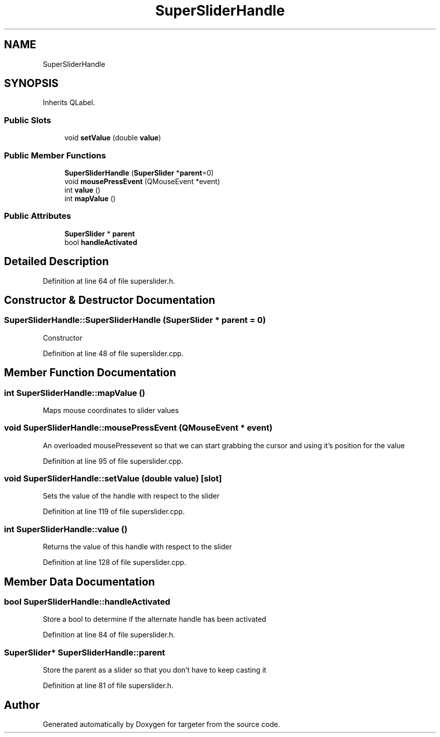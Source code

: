 .TH "SuperSliderHandle" 3 "Fri Mar 17 2017" "Version 1" "targeter" \" -*- nroff -*-
.ad l
.nh
.SH NAME
SuperSliderHandle
.SH SYNOPSIS
.br
.PP
.PP
Inherits QLabel\&.
.SS "Public Slots"

.in +1c
.ti -1c
.RI "void \fBsetValue\fP (double \fBvalue\fP)"
.br
.in -1c
.SS "Public Member Functions"

.in +1c
.ti -1c
.RI "\fBSuperSliderHandle\fP (\fBSuperSlider\fP *\fBparent\fP=0)"
.br
.ti -1c
.RI "void \fBmousePressEvent\fP (QMouseEvent *event)"
.br
.ti -1c
.RI "int \fBvalue\fP ()"
.br
.ti -1c
.RI "int \fBmapValue\fP ()"
.br
.in -1c
.SS "Public Attributes"

.in +1c
.ti -1c
.RI "\fBSuperSlider\fP * \fBparent\fP"
.br
.ti -1c
.RI "bool \fBhandleActivated\fP"
.br
.in -1c
.SH "Detailed Description"
.PP 
Definition at line 64 of file superslider\&.h\&.
.SH "Constructor & Destructor Documentation"
.PP 
.SS "SuperSliderHandle::SuperSliderHandle (\fBSuperSlider\fP * parent = \fC0\fP)"
Constructor 
.PP
Definition at line 48 of file superslider\&.cpp\&.
.SH "Member Function Documentation"
.PP 
.SS "int SuperSliderHandle::mapValue ()"
Maps mouse coordinates to slider values 
.SS "void SuperSliderHandle::mousePressEvent (QMouseEvent * event)"
An overloaded mousePressevent so that we can start grabbing the cursor and using it's position for the value 
.PP
Definition at line 95 of file superslider\&.cpp\&.
.SS "void SuperSliderHandle::setValue (double value)\fC [slot]\fP"
Sets the value of the handle with respect to the slider 
.PP
Definition at line 119 of file superslider\&.cpp\&.
.SS "int SuperSliderHandle::value ()"
Returns the value of this handle with respect to the slider 
.PP
Definition at line 128 of file superslider\&.cpp\&.
.SH "Member Data Documentation"
.PP 
.SS "bool SuperSliderHandle::handleActivated"
Store a bool to determine if the alternate handle has been activated 
.PP
Definition at line 84 of file superslider\&.h\&.
.SS "\fBSuperSlider\fP* SuperSliderHandle::parent"
Store the parent as a slider so that you don't have to keep casting it 
.PP
Definition at line 81 of file superslider\&.h\&.

.SH "Author"
.PP 
Generated automatically by Doxygen for targeter from the source code\&.
